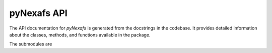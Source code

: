 pyNexafs API
============

The API documentation for `pyNexafs` is generated from the docstrings in the codebase.
It provides detailed information about the classes, methods, and functions available in the package.

.. autosummary::
   :toctree: _autosummary
   :recursive:

   pyNexafs

The submodules are

.. autosummary::

   pyNexafs.parsers
   pyNexafs.nexafs
   pyNexafs.gui
   pyNexafs.utils
